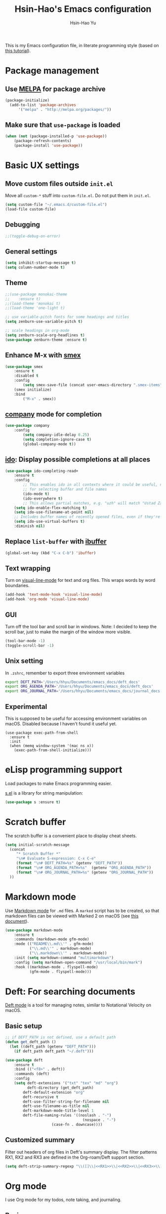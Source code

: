 
#+TITLE: Hsin-Hao's Emacs configuration
#+AUTHOR: Hsin-Hao Yu
#+STARTUP: overview

This is my Emacs configuration file, in literate programming style (based on [[https://blog.thomasheartman.com/posts/configuring-emacs-with-org-mode-and-literate-programming][this tutorial]]).

* Package management
** Use [[https://melpa.org/#/][MELPA]] for package archive

#+begin_src emacs-lisp
(package-initialize)
  (add-to-list 'package-archives
      '("melpa" . "http://melpa.org/packages/"))
#+end_src

** Make sure that ~use-package~ is loaded

#+begin_src emacs-lisp
(when (not (package-installed-p 'use-package))
    (package-refresh-contents)
    (package-install 'use-package))
#+end_src
    
* Basic UX settings
** Move custom files outside ~init.el~
Move all ~custom-*~ stuff into ~custom-file.el~. Do not put them in ~init.el~.

#+begin_src emacs-lisp
(setq custom-file "~/.emacs.d/custom-file.el")
(load-file custom-file)
#+end_src
** Debugging
#+begin_src emacs-lisp
;;(toggle-debug-on-error)
#+end_src
** General settings
#+begin_src emacs-lisp
(setq inhibit-startup-message t)
(setq column-number-mode t)
#+end_src
** Theme
#+begin_src emacs-lisp
  ;;(use-package monokai-theme
  ;;    :ensure t)
  ;;(load-theme 'monokai t)
  ;;(load-theme 'one-light t)

  ;; use variable-pitch fonts for some headings and titles
  (setq zenburn-use-variable-pitch t)

  ;; scale headings in org-mode
  (setq zenburn-scale-org-headlines t)
  (use-package zenburn-theme :ensure t)
#+end_src
** Enhance M-x with [[https://github.com/nonsequitur/smex][smex]]
  #+begin_src emacs-lisp
  (use-package smex
      :ensure t
      :disabled t
      :config
          (setq smex-save-file (concat user-emacs-directory ".smex-items"))
	  (smex initialize)
      :bind 
          ("M-x" . smex))
  #+end_src
** [[https://company-mode.github.io][company]] mode for completion 
  #+begin_src emacs-lisp
    (use-package company
        :config
            (setq company-idle-delay 0.25)
            (setq completion-ignore-case t)
            (global-company-mode t))
  #+end_src
** [[https://github.com/DarwinAwardWinner/ido-completing-read-plus][ido]]: Display possible completions at all places
  #+begin_src emacs-lisp
  (use-package ido-completing-read+
      :ensure t
      :config
          ;; This enables ido in all contexts where it could be useful, not just
          ;; for selecting buffer and file names
          (ido-mode t)
          (ido-everywhere t)
          ;; This allows partial matches, e.g. "uzh" will match "Ustad Zakir Hussain"
	  (setq ido-enable-flex-matching t)
	  (setq ido-use-filename-at-point nil)
	  ;; Includes buffer names of recently opened files, even if they're not open now.
	  (setq ido-use-virtual-buffers t)
	  :diminish nil)
  #+end_src
** Replace ~list-buffer~ with [[https://www.emacswiki.org/emacs/IbufferMode#Ibuffer][ibuffer]]
#+begin_src emacs-lisp
(global-set-key (kbd "C-x C-b") 'ibuffer)
#+end_src
** Text wrapping
Turn on [[https://www.gnu.org/software/emacs/manual/html_node/emacs/Visual-Line-Mode.html][visual-line-mode]] for text and org files. This wraps words by word boundaries.

#+begin_src emacs-lisp
(add-hook 'text-mode-hook 'visual-line-mode)
(add-hook 'org-mode 'visual-line-mode)
#+end_src
** GUI
Turn off the tool bar and scroll bar in windows. Note: I decided to keep the scroll bar, just to make the margin of the window more visible.
#+begin_src emacs-lisp
(tool-bar-mode -1)
(toggle-scroll-bar -1)
#+end_src
** Unix setting
In =.zshrc=, remember to export three environment variables
#+begin_src sh
export DEFT_PATH='/Users/hhyu/Documents/emacs_docs/deft_docs'
export ORG_AGENDA_PATH='/Users/hhyu/Documents/emacs_docs/deft_docs'
export ORG_JOURNAL_PATH='/Users/hhyu/Documents/emacs_docs/journal_docs'
#+end_src
** Experimental
This is supposed to be useful for accessing environment variables on macOS. Disabled because I haven't found it useful yet.
#+BEGIN_SRC
(use-package exec-path-from-shell
  :ensure t
  :init
  (when (memq window-system '(mac ns x))
    (exec-path-from-shell-initialize)))
#+END_SRC
* eLisp programming support
Load packages to make Emacs programming easier.

[[https://github.com/magnars/s.el][s.el]] is a library for string manipulation:
#+begin_src emacs-lisp
(use-package s :ensure t)
#+end_src
* Scratch buffer
The scratch buffer is a convenient place to display cheat sheets.
#+begin_src emacs-lisp
(setq initial-scratch-message 
  (concat
     "* Scratch Buffer *"
     "\n# Evaluate S-expression: C-x C-e"
     (format "\n# DEFT_PATH=%s" (getenv "DEFT_PATH"))
     (format "\n# ORG_AGENDA_PATH=%s"  (getenv "ORG_AGENDA_PATH"))
     (format "\n# ORG_JOURNAL_PATH=%s" (getenv "ORG_JOURNAL_PATH"))
  ))
#+end_src 
* Markdown mode
Use [[https://jblevins.org/projects/markdown-mode/][Markdown mode]] for ~.md~ files. A ~marked~ script has to be created, so that markdown files can be viewed with Marked 2 on macOS (see [[https://leanpub.com/markdown-mode/read][this document]]).

  #+begin_src emacs-lisp
  (use-package markdown-mode
      :ensure t
      :commands (markdown-mode gfm-mode)
      :mode (("README\\.md\\'" . gfm-mode)
             ("\\.md\\'" . markdown-mode)
             ("\\.markdown\\'" . markdown-mode))
      :init (setq markdown-command "multimarkdown")
      :config (setq markdown-open-command "/usr/local/bin/mark")
      :hook ((markdown-mode . flyspell-mode)
             (gfm-mode . flyspell-mode)))
  #+end_src
  
* Deft: For searching documents 
[[https://github.com/jrblevin/deft][Deft mode]] is a tool for managing notes, similar to Notational Velocity on macOS.
** Basic setup
  #+begin_src emacs-lisp
  ;; if DEFT_PATH is not defined, use a default path
  (defun get_deft_path ()
    (let ((deft_path (getenv "DEFT_PATH")))
      (if deft_path deft_path "~/.deft")))

  (use-package deft
      :ensure t
      :bind (("<f8>" . deft))
      :commands (deft)
      :config
      (setq deft-extensions '("txt" "tex" "md" "org")
            deft-directory (get_deft_path)
	      deft-default-extension "org"
	      deft-recursive t
	      deft-use-filter-string-for-filename nil
	      deft-use-filename-as-title nil
	      deft-markdown-mode-title-level 1
	      deft-file-naming-rules '((noslash . "-")
                                     (nospace . "-")
				       (case-fn . downcase))))
  #+end_src
** Customized summary

  Filter out headers of org files in Deft's summary display.
  The filter patterns RX1, RX2 and RX3 are defined in the Org-roam/Deft support section.

  #+begin_src emacs-lisp :noweb yes
  (setq deft-strip-summary-regexp "\\([]\\|<<RX1>>\\|<<RX2>>\\|<<RX3>>\\)")
  #+end_src
* Org mode
I use Org mode for my todos, note taking, and journaling.
** Basics
Some basic UX settings
  #+begin_src emacs-lisp
    ;; spellcheck all org documents
    (add-hook 'org-mode-hook 'flyspell-mode)

    ;; useful key bindings 
    ;; Insert link. Rather than asking for a label, use "journal entry"
    (defun hh-org-insert-link ()
       (interactive)
       (org-insert-link nil nil "Journal Entry"))

    (add-hook 'org-mode-hook
      (lambda ()
          (define-key org-mode-map (kbd "C-c a") 'org-agenda)
          (define-key org-mode-map (kbd "C-c l") 'org-store-link)
          (define-key org-mode-map (kbd "C-c jl") 'hh-org-insert-link)))

    ;; used identation to indicate the hierarchy of headings, rather than stars
    (setq org-startup-indented t)

    ;; wrap around
    (setq org-startup-truncated nil)
  #+end_src

Use bullets rather than stars
  #+begin_src emacs-lisp
  (use-package org-bullets
      :ensure t
      :init
          (setq org-bullets-bullet-list'("◉" "●" "○" "▪" "▪"))
      :config
          (add-hook 'org-mode-hook (lambda () (org-bullets-mode 1)))
          (setq org-ellipsis " ▾"))
  #+end_src

Display timestamps in 12 hour format. This changes how timestamps are displayed, but not how agenda time grid is displayed. For more information, see [[https://emacs.stackexchange.com/questions/19863/how-to-set-my-own-date-format-for-org][this link]].
  #+begin_src emacs-lisp
  ;; %l is hours in 12 clock
  ;; %p is AM/PM
  (setq-default org-display-custom-times t)
  (setq org-time-stamp-custom-formats '("<%a %b %e %Y>" . "<%a %b %e %Y %l:%M%p>"))
  #+end_src

** Code blocks
By default, only lisp code blocks can be evaluated. Other languages have to be enabled.
[[https://jherrlin.github.io/posts/emacs-orgmode-source-code-blocks/][This]] is a useful tutorial about org-mode code blocks.
#+begin_src emacs-lisp
  ;; Do not ask for confirmation when evaluation a block
  (setq org-confirm-babel-evaluate nil)

  (org-babel-do-load-languages
   'org-babel-load-languages
   '((emacs-lisp . t)
     (shell . t)
     (sed . t)
     (awk . t)))
#+end_src
** Workflow
Integration with deft: Use everything under deft to build agenda.
Since I save all Roam dailies under the /daily directory under the deft directory, I also included that directory.
I thought that org-agenda-files is by default recursive, but if I didn't include the daily subdirectory, agenda doesn't see TODO's in dailies.
  #+begin_src emacs-lisp
    ;; if ORG_PATH is not defined, use the default DEFT path
    (defun get_agenda_path ()
      (let ((org_agenda_path (getenv "ORG_AGENDA_PATH")))
        (if org_agenda_path org_agenda_path "~/.deft")))

    ;;(setq org-agenda-files '("~/.deft"))
    (setq org-agenda-files
          (list (get_agenda_path)
                (concat (get_agenda_path) "/daily")))
      
  #+end_src

This defines my todo workflow
  #+begin_src emacs-lisp
  (setq org-todo-keywords
      '((sequence "TODO" "IN-PROGRESS" "WAITING" "DONE")))
  #+end_src
** Agenda UX

  #+begin_src emacs-lisp
  ;; use 12 hour clock in timegrid
  (setq org-agenda-timegrid-use-ampm 1)

  ;; time grid takes too much space
  (setq org-agenda-use-time-grid nil)
  #+end_src

  The `org-agenda-prefix-format` variable is a way to customize how agenda is displayed. Use `C-h v` to see the template syntax. Here, I set up a noweb macro so other parts of this config file can change it.

#+begin_src emacs-lisp :noweb yes
  (setq org-agenda-prefix-format
        '(
          <<AGENDA_PREFIX>>
          )
  )
#+end_src

** Customized agenda commands

Set up some customized commands
#+begin_src emacs-lisp :noweb yes
  (setq org-agenda-custom-commands
        '(
          <<ORG_AGENDA>>
          )
  )
	
#+end_src

This one is complicated. It is based on [[https://blog.aaronbieber.com/2016/09/24/an-agenda-for-life-with-org-mode.html][this article]].

First define some helper functions
  #+begin_src emacs-lisp
    (defun air-org-skip-subtree-if-priority (priority)
        "Skip an agenda subtree if it has a priority of PRIORITY.
         PRIORITY may be one of the characters ?A, ?B, or ?C."
        (let ((subtree-end (save-excursion (org-end-of-subtree t)))
              (pri-value (* 1000 (- org-lowest-priority priority)))
              (pri-current (org-get-priority (thing-at-point 'line t))))
             (if (= pri-value pri-current)
                 subtree-end
                 nil)))

    (defun air-org-skip-subtree-if-habit ()
        "Skip an agenda entry if it has a STYLE property equal to \"habit\"."
        (let ((subtree-end (save-excursion (org-end-of-subtree t))))
             (if (string= (org-entry-get nil "STYLE") "habit")
                 subtree-end
             nil)))
  #+end_src

Then, define the template:
#+begin_src emacs-lisp :tangle no :noweb-ref ORG_AGENDA
  ("d" "Daily agenda and all TODOs"
         ((tags "PRIORITY=\"A\""
                ((org-agenda-skip-function '(org-agenda-skip-entry-if 'todo 'done))
                 (org-agenda-overriding-header "High-priority unfinished tasks:")))

          (agenda "")

          (alltodo ""
                   ((org-agenda-skip-function '(or (air-org-skip-subtree-if-habit)
                                                   (air-org-skip-subtree-if-priority ?A)
                                                   (org-agenda-skip-if nil '(scheduled deadline))))
                    (org-agenda-overriding-header "ALL normal priority tasks:"))))
         ((org-agenda-compact-blocks nil))
   )
#+end_src

I plan to set up a second command. TODO

** Org Journal
org-journal is a system for writing journals based on org. I have replaced it with org-roam's "dailies". So this section has become obsolete.

  #+begin_src emacs-lisp
    ;; if ORG_JOURNAL_PATH is not defined, use a default setting
    (defun get_org_journal_path ()
      (let ((org_journal_path (getenv "ORG_JOURNAL_PATH")))
        (if org_journal_path org_journal_path "~/.deft/journal")))


    ;;(use-package org-journal
    ;;      :ensure t
    ;;      :custom
    ;;          (org-journal-dir (get_org_journal_path))
    ;;          (org-journal-file-format "%Y-%m-%d.org"))
  #+end_src
    
I don't actually use these functions (stolen from [[https://blog.thomasheartman.com/posts/configuring-emacs-with-org-mode-and-literate-programming][here]]), but they should be very useful.

  #+begin_src emacs-lisp
  (defun get-journal-file-today ()
      "Return filename for today's journal entry."
      (let ((daily-name (format-time-string "%Y-%m-%d.org")))
             (expand-file-name (concat org-journal-dir daily-name))))

  (defun journal-file-today ()
      "Create and load a journal file based on today's date."
      (interactive)
      (find-file (get-journal-file-today)))
  #+end_src
  
** Preview
#+begin_src emacs-lisp
(use-package htmlize
    :ensure t)
#+end_src
** Org capture
Org capture is a system for quickly dispatching texts to different destinations. The template for journal is from [[https://blog.thomasheartman.com/posts/configuring-emacs-with-org-mode-and-literate-programming][here]].
The syntax of the template is explained in the documentation for the variable ~org-capture-templates~.
Since I have moved to org-roam, which has its own capture system, this section is now obsolete.

Some preliminary settings
#+begin_src emacs-lisp :noweb yes
  (defun org-journal-find-location ()
    ;; Open today's journal, but specify a non-nil prefix argument in order to
    ;; inhibit inserting the heading; org-capture will insert the heading.
    (org-journal-new-entry t)
    (org-narrow-to-subtree))

  (setq org-capture-templates
      '(
        <<ORG_CAPTURE>>
       )
  )
#+end_src

Capture ad hoc todos in a special file
#+begin_src emacs-lisp :tangle no :noweb-ref ORG_CAPTURE
("t" "TODO inbox"
     entry
     (file "~/.deft/capture-todo.org")
     "* TODO %?
        SCHEDULED: %t")
#+end_src

Capture ad hoc notes in a special file
#+begin_src emacs-lisp :tangle no :noweb-ref ORG_CAPTURE
("n" "notes inbox"
     entry
     (file "~/.deft/capture-notes.org")
     "* %T\n%i%?")
#+end_src

Capture org journal
#+begin_src emacs-lisp :tangle no :noweb-ref ORG_CAPTURE
("j" "Journal entry"
     plain
     (function org-journal-find-location)
     "** %(format-time-string org-journal-time-format)%^{Title}\n%i%?"
     :jump-to-captured t
     :immediate-finish t)
#+end_src
* Roam
I use [[https://www.orgroam.com][org-roam]] to keep track of org files that are connected to each other. It is inspired by the cloud-based commercial product [[https://roamresearch.com][Roam]]. 
** Basic setup
I took this from [[https://github.com/org-roam/org-roam][org-roam's GitHub README]].
About completion, see this [[https://org-roam.discourse.group/t/how-to-to-get-title-of-the-target-note-working-with-inline-autocomplete-in-org-roam/782][discussion]].

Note that I use the deft directory for Roam.
#+begin_src emacs-lisp
  (use-package org-roam
      :ensure t
      :custom  (org-roam-directory (get_deft_path))
      :hook (org-mode . org-roam-mode)
      :bind (("C-c r c" . org-roam-capture)
	         ("<f10>"   . org-roam-capture)
             ("C-c r f" . org-roam-find-file)
             ("C-c r j" . org-roam-dailies-capture-today)
             ("<f9>"    . org-roam-dailies-capture-today)
             ("C-c r d" . org-roam-dailies-find-today)
             :map org-roam-mode-map
                  (("C-c r l" . org-roam))
             :map org-mode-map
                  (("C-c r i" . org-roam-insert)
                   ("C-c r I" . org-roam-insert-immediate)))
  )
#+end_src
** Interaction with org-agenda
I use the setup recommended in [[https://d12frosted.io/posts/2020-06-24-task-management-with-roam-vol2.html][this article]], to simplify how TODOs are displayed in org-agenda. To make it work, set the category of a heading with

Here, we set up templates controlling how items are displayed in agenda. Note that AGENDA_PREFIX is a macro defined earlier.
#+begin_src emacs-lisp :tangle no :noweb-ref AGENDA_PREFIX
  (agenda . " %i %-20:(+org-entry-category)%?-12t% s")
  (todo   . " %i %-20:(+org-entry-category)")
  (tags   . " %i %-20:(+org-entry-category)")
  (search . " %i %-20:(+org-entry-category)")
#+end_src

Some helper code. If the CATEGORY property is not set, use the file name (but stripped away Roam's prefix).
#+begin_src emacs-lisp
  (defun +org-entry-category ()
    "Get catgory of item at point. Supports org-roam filenames by chopping prefix cookie"
    (+string-chop-prefix-regexp
     "^[0-9]+\\-"
     (or (org-entry-get nil "CATEGORY")
         (if buffer-name
             (file-name-sans-extension
              (file-name-nondirectory buffer-file-name))
           ""))))

  ;; requires s.el
  (defun +string-chop-prefix-regexp (prefix s)
    "Remove PREFIX regexp if it at the start of s"
    (s-chop-prefix (car (s-match prefix s)) s))
#+end_src
** Daily notes
#+begin_src emacs-lisp
(setq org-roam-dailies-directory "daily/")
#+end_src
** Roam capture templates
To add an org-roam file, I begin with `org-roam-capture`. We have to define a couple of template. Note that I used no-web (emacs' literate programming tool) to divide the templates into manageable chunks.

#+begin_src emacs-lisp :noweb yes
  (setq org-roam-capture-templates
     '(
          <<ORG_ROAM_CAPTURE>>
       )
   )
#+end_src

The default template
#+begin_src emacs-lisp :tangle no :noweb-ref ORG_ROAM_CAPTURE
  ("d" "default" plain (function org-roam--capture-get-point)
      "%?"
     :file-name "%<%Y%m%d%H%M%S>-${slug}"
     :head "#+title: ${title}\n#+roam_alias:\n#+roam_tags:\ntags ::\n"
     :unnarrowed t
  )
#+end_src

Notes from classes
#+begin_src emacs-lisp :tangle no :noweb-ref ORG_ROAM_CAPTURE
  ("c" "class notes" plain (function org-roam--capture-get-point)
      "%?"
     :file-name "%<%Y%m%d%H%M%S>-${slug}"
     :head "#+title: Class Notes: ${title}\n#+roam_alias:\n#+roam_tags: education\ntags :: [[roam:education]]\n"
     :unnarrowed t
  )
#+end_src
** Deft support
Here we define some patterns that should be stripped away in Deft's display. 

By default, the summary of each file ignores uppercase markups such as `#+AUTHOR:`. I want it to ignore lowercase ones too.
This matches things like #+title: or #+TITLE:
  #+begin_src emacs-lisp :tangle no :noweb-ref RX1
  ^#\\+[[:alpha:]_]+:.*$
  #+end_src

  This matches my convention "- tags ::". 
  #+begin_src emacs-lisp :tangle no :noweb-ref RX2
  ^- tags ::.*$
  #+end_src

  In addition to "- tags ::", I also use "tags ::"
  #+begin_src emacs-lisp :tangle no :noweb-ref RX3
  ^tags ::.*$
  #+end_src
** Roam daily templates
For org-roam daily entries, we need some templates.

#+begin_src emacs-lisp :noweb yes
  (setq org-roam-dailies-capture-templates
      '(
          <<ORG_ROAM_DAILY_CAPTURE>>
      )
  )      
#+end_src

#+begin_src emacs-lisp :tangle no :noweb-ref ORG_ROAM_DAILY_CAPTURE
  ("d" "default" entry
       #'org-roam-capture--get-point
       "*** %(format-time-string \"%H:%M\")\n%?"
       :file-name "daily/%<%Y-%m-%d>"
       :head "#+title: Journal %<%Y-%m-%d>\n#+roam_tags: Daily\n\n")
#+end_src

#+begin_src emacs-lisp :tangle no :noweb-ref ORG_ROAM_DAILY_CAPTURE
  ("m" "meeting" entry
       #'org-roam-capture--get-point
       "*** %(format-time-string \"%H:%M\") [[roam:meeting]]\n%?"
       :file-name "daily/%<%Y-%m-%d>"
       :head "#+title: Journal %<%Y-%m-%d>\n#+roam_tags: Daily\n\n")
#+end_src
* Programming: Python

I tried [[https://elpy.readthedocs.io/en/latest/][elpy]] and [[https://melpa.org/#/anaconda-mode][annaconda-mode]], but couldn't get them to work. [[http://tkf.github.io/emacs-jedi/latest/][jedi]] seems to do what I need to do.

Jedi doesn't work without `virtualenv`. I installed it, although I am already using conda. This might create problems in the future. I will investigate further.

I installed jedi manually. Following the instruction, I did:
#+begin_src sh
  M-x package-install RET company-jedi
  M-x jedi:install-server
#+end_src

#+begin_src emacs-lisp
(add-hook 'python-mode-hook 'jedi:setup)
(setq jedi:complete-on-dot t)
#+end_src

Roam is a minor mode. It's turned on after loading a .org file, but it's not turned off afterwards. This is a hack to turn it off, if I load a python file. There must be better ways to do this.
#+begin_src emacs-lisp
(add-hook 'python-mode-hook (lambda () (org-roam-mode -1)))
#+end_src

* Programming: misc
** Git integration with [[https://magit.vc][Magit]]
  #+begin_src emacs-lisp
  (use-package magit
      :ensure t
      :bind ("C-x g" . magit-status))
  #+end_src

** imenu for jumping to definition
  #+begin_src emacs-lisp
  (global-set-key (kbd "M-i") 'imenu)
  #+end_src 

** code snippets using [[https://github.com/joaotavora/yasnippet][yasnippet]]
  #+begin_src emacs-lisp
  (use-package yasnippet
      :ensure t
      :init (yas-global-mode 1)
      :config
          (add-to-list 'yas-snippet-dirs (locate-user-emacs-file "snippets")))
  #+end_src

** Docker
The [[https://github.com/spotify/dockerfile-mode][dockerfile-mode]] makes it easier to program containers.
#+begin_src emacs-lisp
(use-package dockerfile-mode
 :ensure t)
#+end_src
** Go
#+begin_src emacs-lisp
(use-package go-mode
 :ensure t)
#+end_src
* Shell commands, client/server
** Shell commands for running emacs without the daemon
I used the shell command =emacs= to evoke the non-client/server emacs in GUI mode. Similarly, =emacsnw= runs emacs in the terminal. These two commands are defined in =.zshrc=.

#+begin_src sh
function emacs() { /Applications/Emacs.app/Contents/MacOS/Emacs $@ &; }
alias emacsnw="/Applications/Emacs.app/Contents/MacOS/Emacs -nw"
#+end_src

I decided to use the terminal mode emacs for the unix setting for visual editors (defined in =.zshenv=). It seems to be fine.

#+begin_src sh
export VISUAL="/Applications/Emacs/Contents/MacOS/Emacs -nw"
export EDITOR="/Applications/Emacs/Contents/MacOS/Emacs -nw"
#+end_src

** Automatically start the emacs daemon at log in
According to [[http://www.rockhoppertech.com/blog/emacs-daemon-on-macos/][this article]], we can automatically start the emacs daemon by creating a =gnu.emacs.daemon.plist= file under =~/Library/LaunchAgents/= (This file can be extracted from this document using =M-x org-babel-tangle=).

Note: Starting the emacs daemon this way seems to create problems from time to time. I decided not to do it.

#+begin_src xml :tangle gnu.emacs.daemon.plist
<?xml version="1.0" encoding="UTF-8"?>
<!DOCTYPE plist PUBLIC "-//Apple//DTD PLIST 1.0//EN"
"http://www.apple.com/DTDs/PropertyList-1.0.dtd">
<plist version="1.0">
<dict>
  <key>Label</key>
  <string>gnu.emacs.daemon</string>
  <key>ProgramArguments</key>
  <array>
    <string>/Applications/Emacs.app/Contents/MacOS/Emacs</string>
    <string>--daemon</string>
  </array>
  <key>RunAtLoad</key>
  <true/>
  <key>UserName</key>
  <string>genedelisa</string>
</dict>
#+end_src
** Test if the server is running
To test if the emacs server is running, use the =emacsserver= shell script. If the server is running, it returns the socket filename. 

I put the script under =~/bin=, so make sure that it's in the search path.
#+begin_src sh
export PATH=$HOME/bin:$PATH
#+end_src

Here is the shell script:
#+begin_src sh :tangle emacsserver
lsof -c Emacs | grep server | tr -s " " | cut -d' ' -f8
#+end_src

[[https://en.wikipedia.org/wiki/Lsof][lsof]] is the unix command that lists all the files opened by a process.
** =ec= shell script: run =emacsclient= in GUI mode

The concept came from [[http://mjwall.com/blog/2013/10/04/how-i-use-emacs/][this article]], but I couldn't get it to work on macOS so I had to make some changes.

#+begin_src sh :tangle ec
#!/bin/zsh

socket_file=$(~/bin/emacsserver)
emacs=/Applications/Emacs.app/Contents/MacOS/Emacs
emacsclient=/Applications/Emacs.app/Contents/MacOS/bin/emacsclient

visible_frames() {
  $emacsclient -s $socket_file -e '(length (visible-frame-list))'
}

# I don't actually use this function, but might be useful in some situation
change_focus() {
  $emacsclient -n -s $socket_file -e "(select-frame-set-input-focus (selected-frame))" > /dev/null
}

if [[ $socket_file == "" ]]; then
    echo "starting Emacs server..."
    # I am not sure why I need --chdir $PWD for emacs to load the file from the working directory. But if I didn't add it, emacs starts with $HOME
    $emacs --chdir $PWD --execute "(server-start)" $@ &
else
    $emacsclient -n $@ --socket-name $socket_file
fi
#+end_src
* Interactive functions for personal use
  #+begin_src emacs-lisp
    (defun hhyu-init ()
        (interactive)
        (find-file "~/.emacs.d/config.org"))
    (defun hhyu-cheatsheet ()
        (interactive)
        (dired "~/.emacs.d/notes"))
    (defun hhyu-wide ()
        (interactive)
        (set-frame-width (selected-frame) 200))
    (defun emacs-cheatshee ()
      (interactive)
      (find-file "~/.emacs.d/notes/emacs_notes.org"))
  
  #+end_src

* References
- [[https://github.com/dileban/.emacs.d][Dileban's config]]
- [[https://github.com/alhassy/emacs.d][Al-hassy's book-length config file]]


